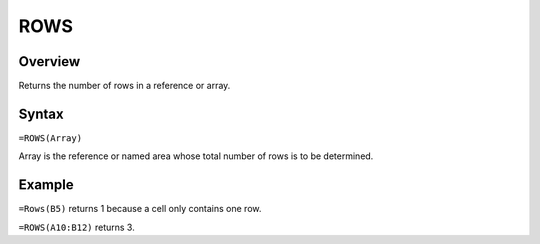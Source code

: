 ====
ROWS
====

Overview
--------

Returns the number of rows in a reference or array.

Syntax
------

``=ROWS(Array)``

Array is the reference or named area whose total number of rows is to be determined.

Example
-------

``=Rows(B5)`` returns 1 because a cell only contains one row.

``=ROWS(A10:B12)`` returns 3.
